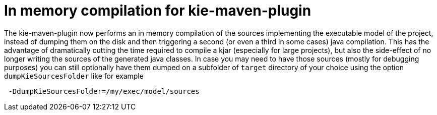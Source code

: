 [id='parallel-lambda-externalisation']

= In memory compilation for kie-maven-plugin

The kie-maven-plugin now performs an in memory compilation of the sources implementing the executable model of the project, instead of dumping them on the disk and then triggering a second (or even a third in some cases) java compilation. This has the advantage of dramatically cutting the time required to compile a kjar (especially for large projects), but also the side-effect of no longer writing the sources of the generated java classes. In case you may need to have those sources (mostly for debugging purposes) you can still optionally have them dumped on a subfolder of `target` directory of your choice using the option `dumpKieSourcesFolder` like for example

```
 -DdumpKieSourcesFolder=/my/exec/model/sources
```
